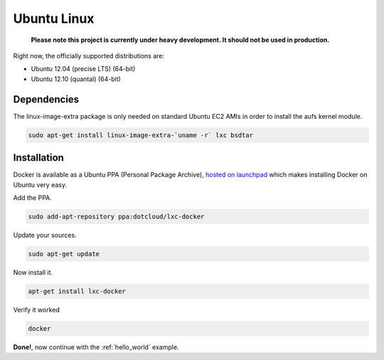 .. _ubuntu_linux:

Ubuntu Linux
============

  **Please note this project is currently under heavy development. It should not be used in production.**


Right now, the officially supported distributions are:

- Ubuntu 12.04 (precise LTS) (64-bit)
- Ubuntu 12.10 (quantal) (64-bit)

Dependencies
------------

The linux-image-extra package is only needed on standard Ubuntu EC2 AMIs in order to install the aufs kernel module.

.. code-block:: bash

   sudo apt-get install linux-image-extra-`uname -r` lxc bsdtar


Installation
------------

Docker is available as a Ubuntu PPA (Personal Package Archive),
`hosted on launchpad  <https://launchpad.net/~dotcloud/+archive/lxc-docker>`_
which makes installing Docker on Ubuntu very easy.


Add the PPA.

.. code-block:: bash

   sudo add-apt-repository ppa:dotcloud/lxc-docker


Update your sources.

.. code-block:: bash

   sudo apt-get update


Now install it.

.. code-block:: bash

    apt-get install lxc-docker

Verify it worked

.. code-block:: bash

   docker


**Done!**, now continue with the :ref:`hello_world` example.
